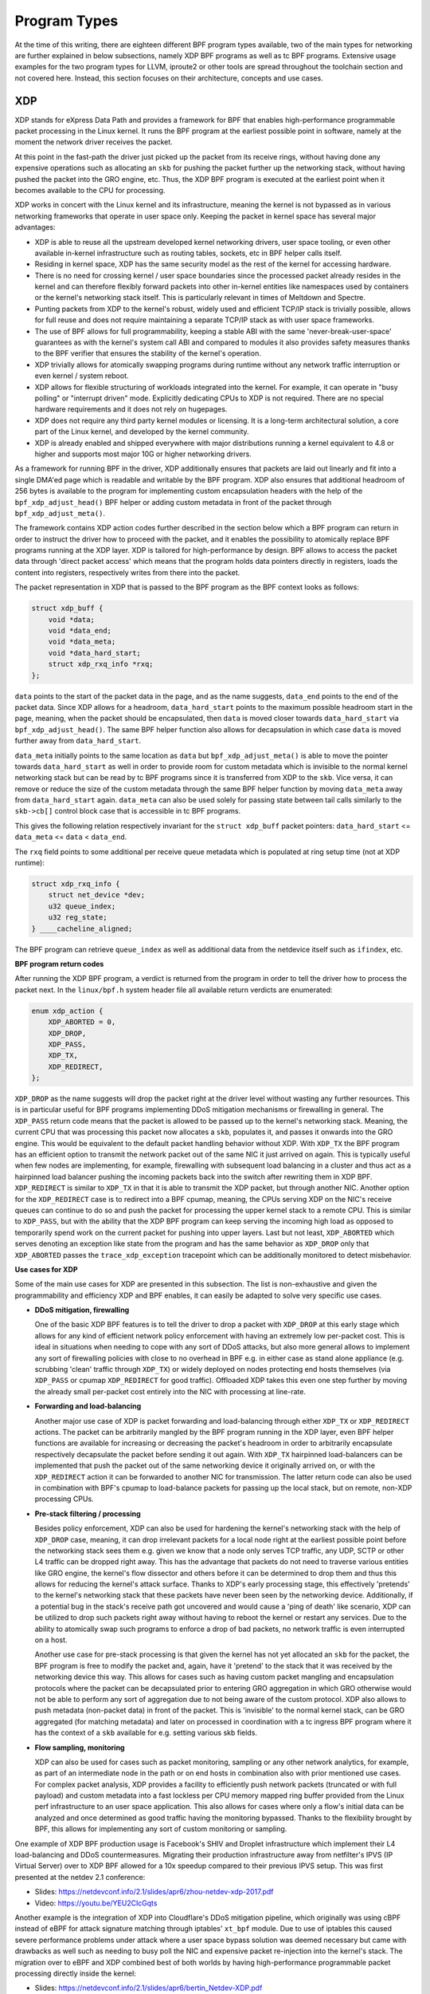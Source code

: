 .. only:: not (epub or latex or html)

    WARNING: You are looking at unreleased Cilium documentation.
    Please use the official rendered version released here:
    https://docs.cilium.io

.. _bpf_program:

Program Types
=============

At the time of this writing, there are eighteen different BPF program types
available, two of the main types for networking are further explained in below
subsections, namely XDP BPF programs as well as tc BPF programs. Extensive
usage examples for the two program types for LLVM, iproute2 or other tools
are spread throughout the toolchain section and not covered here. Instead,
this section focuses on their architecture, concepts and use cases.

XDP
---

XDP stands for eXpress Data Path and provides a framework for BPF that enables
high-performance programmable packet processing in the Linux kernel. It runs
the BPF program at the earliest possible point in software, namely at the moment
the network driver receives the packet.

At this point in the fast-path the driver just picked up the packet from its
receive rings, without having done any expensive operations such as allocating
an ``skb`` for pushing the packet further up the networking stack, without
having pushed the packet into the GRO engine, etc. Thus, the XDP BPF program
is executed at the earliest point when it becomes available to the CPU for
processing.

XDP works in concert with the Linux kernel and its infrastructure, meaning
the kernel is not bypassed as in various networking frameworks that operate
in user space only. Keeping the packet in kernel space has several major
advantages:

* XDP is able to reuse all the upstream developed kernel networking drivers,
  user space tooling, or even other available in-kernel infrastructure such
  as routing tables, sockets, etc in BPF helper calls itself.
* Residing in kernel space, XDP has the same security model as the rest of
  the kernel for accessing hardware.
* There is no need for crossing kernel / user space boundaries since the
  processed packet already resides in the kernel and can therefore flexibly
  forward packets into other in-kernel entities like namespaces used by
  containers or the kernel's networking stack itself. This is particularly
  relevant in times of Meltdown and Spectre.
* Punting packets from XDP to the kernel's robust, widely used and efficient
  TCP/IP stack is trivially possible, allows for full reuse and does not
  require maintaining a separate TCP/IP stack as with user space frameworks.
* The use of BPF allows for full programmability, keeping a stable ABI with
  the same 'never-break-user-space' guarantees as with the kernel's system
  call ABI and compared to modules it also provides safety measures thanks to
  the BPF verifier that ensures the stability of the kernel's operation.
* XDP trivially allows for atomically swapping programs during runtime without
  any network traffic interruption or even kernel / system reboot.
* XDP allows for flexible structuring of workloads integrated into
  the kernel. For example, it can operate in "busy polling" or "interrupt
  driven" mode. Explicitly dedicating CPUs to XDP is not required. There
  are no special hardware requirements and it does not rely on hugepages.
* XDP does not require any third party kernel modules or licensing. It is
  a long-term architectural solution, a core part of the Linux kernel, and
  developed by the kernel community.
* XDP is already enabled and shipped everywhere with major distributions
  running a kernel equivalent to 4.8 or higher and supports most major 10G
  or higher networking drivers.

As a framework for running BPF in the driver, XDP additionally ensures that
packets are laid out linearly and fit into a single DMA'ed page which is
readable and writable by the BPF program. XDP also ensures that additional
headroom of 256 bytes is available to the program for implementing custom
encapsulation headers with the help of the ``bpf_xdp_adjust_head()`` BPF helper
or adding custom metadata in front of the packet through ``bpf_xdp_adjust_meta()``.

The framework contains XDP action codes further described in the section
below which a BPF program can return in order to instruct the driver how
to proceed with the packet, and it enables the possibility to atomically
replace BPF programs running at the XDP layer. XDP is tailored for
high-performance by design. BPF allows to access the packet data through
'direct packet access' which means that the program holds data pointers
directly in registers, loads the content into registers, respectively
writes from there into the packet.

The packet representation in XDP that is passed to the BPF program as
the BPF context looks as follows:

.. code-block:: c

    struct xdp_buff {
        void *data;
        void *data_end;
        void *data_meta;
        void *data_hard_start;
        struct xdp_rxq_info *rxq;
    };

``data`` points to the start of the packet data in the page, and as the
name suggests, ``data_end`` points to the end of the packet data. Since XDP
allows for a headroom, ``data_hard_start`` points to the maximum possible
headroom start in the page, meaning, when the packet should be encapsulated,
then ``data`` is moved closer towards ``data_hard_start`` via ``bpf_xdp_adjust_head()``.
The same BPF helper function also allows for decapsulation in which case
``data`` is moved further away from ``data_hard_start``.

``data_meta`` initially points to the same location as ``data`` but
``bpf_xdp_adjust_meta()`` is able to move the pointer towards ``data_hard_start``
as well in order to provide room for custom metadata which is invisible to
the normal kernel networking stack but can be read by tc BPF programs since
it is transferred from XDP to the ``skb``. Vice versa, it can remove or reduce
the size of the custom metadata through the same BPF helper function by
moving ``data_meta`` away from ``data_hard_start`` again. ``data_meta`` can
also be used solely for passing state between tail calls similarly to the
``skb->cb[]`` control block case that is accessible in tc BPF programs.

This gives the following relation respectively invariant for the ``struct xdp_buff``
packet pointers: ``data_hard_start`` <= ``data_meta`` <= ``data`` < ``data_end``.

The ``rxq`` field points to some additional per receive queue metadata which
is populated at ring setup time (not at XDP runtime):

.. code-block:: c

    struct xdp_rxq_info {
        struct net_device *dev;
        u32 queue_index;
        u32 reg_state;
    } ____cacheline_aligned;

The BPF program can retrieve ``queue_index`` as well as additional data
from the netdevice itself such as ``ifindex``, etc.

**BPF program return codes**

After running the XDP BPF program, a verdict is returned from the program in
order to tell the driver how to process the packet next. In the ``linux/bpf.h``
system header file all available return verdicts are enumerated:

.. code-block:: c

    enum xdp_action {
        XDP_ABORTED = 0,
        XDP_DROP,
        XDP_PASS,
        XDP_TX,
        XDP_REDIRECT,
    };

``XDP_DROP`` as the name suggests will drop the packet right at the driver
level without wasting any further resources. This is in particular useful
for BPF programs implementing DDoS mitigation mechanisms or firewalling in
general. The ``XDP_PASS`` return code means that the packet is allowed to
be passed up to the kernel's networking stack. Meaning, the current CPU
that was processing this packet now allocates a ``skb``, populates it, and
passes it onwards into the GRO engine. This would be equivalent to the
default packet handling behavior without XDP. With ``XDP_TX`` the BPF program
has an efficient option to transmit the network packet out of the same NIC it
just arrived on again. This is typically useful when few nodes are implementing,
for example, firewalling with subsequent load balancing in a cluster and
thus act as a hairpinned load balancer pushing the incoming packets back
into the switch after rewriting them in XDP BPF. ``XDP_REDIRECT`` is similar
to ``XDP_TX`` in that it is able to transmit the XDP packet, but through
another NIC. Another option for the ``XDP_REDIRECT`` case is to redirect
into a BPF cpumap, meaning, the CPUs serving XDP on the NIC's receive queues
can continue to do so and push the packet for processing the upper kernel
stack to a remote CPU. This is similar to ``XDP_PASS``, but with the ability
that the XDP BPF program can keep serving the incoming high load as opposed
to temporarily spend work on the current packet for pushing into upper
layers. Last but not least, ``XDP_ABORTED`` which serves denoting an exception
like state from the program and has the same behavior as ``XDP_DROP`` only
that ``XDP_ABORTED`` passes the ``trace_xdp_exception`` tracepoint which
can be additionally monitored to detect misbehavior.

**Use cases for XDP**

Some of the main use cases for XDP are presented in this subsection. The
list is non-exhaustive and given the programmability and efficiency XDP
and BPF enables, it can easily be adapted to solve very specific use
cases.

* **DDoS mitigation, firewalling**

  One of the basic XDP BPF features is to tell the driver to drop a packet
  with ``XDP_DROP`` at this early stage which allows for any kind of efficient
  network policy enforcement with having an extremely low per-packet cost.
  This is ideal in situations when needing to cope with any sort of DDoS
  attacks, but also more general allows to implement any sort of firewalling
  policies with close to no overhead in BPF e.g. in either case as stand alone
  appliance (e.g. scrubbing 'clean' traffic through ``XDP_TX``) or widely
  deployed on nodes protecting end hosts themselves (via ``XDP_PASS`` or
  cpumap ``XDP_REDIRECT`` for good traffic). Offloaded XDP takes this even
  one step further by moving the already small per-packet cost entirely
  into the NIC with processing at line-rate.

..

* **Forwarding and load-balancing**

  Another major use case of XDP is packet forwarding and load-balancing
  through either ``XDP_TX`` or ``XDP_REDIRECT`` actions. The packet can
  be arbitrarily mangled by the BPF program running in the XDP layer,
  even BPF helper functions are available for increasing or decreasing
  the packet's headroom in order to arbitrarily encapsulate respectively
  decapsulate the packet before sending it out again. With ``XDP_TX``
  hairpinned load-balancers can be implemented that push the packet out
  of the same networking device it originally arrived on, or with the
  ``XDP_REDIRECT`` action it can be forwarded to another NIC for
  transmission. The latter return code can also be used in combination
  with BPF's cpumap to load-balance packets for passing up the local
  stack, but on remote, non-XDP processing CPUs.

..

* **Pre-stack filtering / processing**

  Besides policy enforcement, XDP can also be used for hardening the
  kernel's networking stack with the help of ``XDP_DROP`` case, meaning,
  it can drop irrelevant packets for a local node right at the earliest
  possible point before the networking stack sees them e.g. given we
  know that a node only serves TCP traffic, any UDP, SCTP or other L4
  traffic can be dropped right away. This has the advantage that packets
  do not need to traverse various entities like GRO engine, the kernel's
  flow dissector and others before it can be determined to drop them and
  thus this allows for reducing the kernel's attack surface. Thanks to
  XDP's early processing stage, this effectively 'pretends' to the kernel's
  networking stack that these packets have never been seen by the networking
  device. Additionally, if a potential bug in the stack's receive path
  got uncovered and would cause a 'ping of death' like scenario, XDP can be
  utilized to drop such packets right away without having to reboot the
  kernel or restart any services. Due to the ability to atomically swap
  such programs to enforce a drop of bad packets, no network traffic is
  even interrupted on a host.

  Another use case for pre-stack processing is that given the kernel has not
  yet allocated an ``skb`` for the packet, the BPF program is free to modify
  the packet and, again, have it 'pretend' to the stack that it was received
  by the networking device this way. This allows for cases such as having
  custom packet mangling and encapsulation protocols where the packet can be
  decapsulated prior to entering GRO aggregation in which GRO otherwise would
  not be able to perform any sort of aggregation due to not being aware of
  the custom protocol. XDP also allows to push metadata (non-packet data) in
  front of the packet. This is 'invisible' to the normal kernel stack, can
  be GRO aggregated (for matching metadata) and later on processed in
  coordination with a tc ingress BPF program where it has the context of
  a ``skb`` available for e.g. setting various skb fields.

..

* **Flow sampling, monitoring**

  XDP can also be used for cases such as packet monitoring, sampling or any
  other network analytics, for example, as part of an intermediate node in
  the path or on end hosts in combination also with prior mentioned use cases.
  For complex packet analysis, XDP provides a facility to efficiently push
  network packets (truncated or with full payload) and custom metadata into
  a fast lockless per CPU memory mapped ring buffer provided from the Linux
  perf infrastructure to an user space application. This also allows for
  cases where only a flow's initial data can be analyzed and once determined
  as good traffic having the monitoring bypassed. Thanks to the flexibility
  brought by BPF, this allows for implementing any sort of custom monitoring
  or sampling.

..

One example of XDP BPF production usage is Facebook's SHIV and Droplet
infrastructure which implement their L4 load-balancing and DDoS countermeasures.
Migrating their production infrastructure away from netfilter's IPVS
(IP Virtual Server) over to XDP BPF allowed for a 10x speedup compared
to their previous IPVS setup. This was first presented at the netdev 2.1
conference:

* Slides: https://netdevconf.info/2.1/slides/apr6/zhou-netdev-xdp-2017.pdf
* Video: https://youtu.be/YEU2ClcGqts

Another example is the integration of XDP into Cloudflare's DDoS mitigation
pipeline, which originally was using cBPF instead of eBPF for attack signature
matching through iptables' ``xt_bpf`` module. Due to use of iptables this
caused severe performance problems under attack where a user space bypass
solution was deemed necessary but came with drawbacks as well such as needing
to busy poll the NIC and expensive packet re-injection into the kernel's stack.
The migration over to eBPF and XDP combined best of both worlds by having
high-performance programmable packet processing directly inside the kernel:

* Slides: https://netdevconf.info/2.1/slides/apr6/bertin_Netdev-XDP.pdf
* Video: https://youtu.be/7OuOukmuivg

**XDP operation modes**

XDP has three operation modes where 'native' XDP is the default mode. When
talked about XDP this mode is typically implied.

* **Native XDP**

  This is the default mode where the XDP BPF program is run directly out
  of the networking driver's early receive path. Most widespread used NICs
  for 10G and higher support native XDP already.

..

* **Offloaded XDP**

  In the offloaded XDP mode the XDP BPF program is directly offloaded into
  the NIC instead of being executed on the host CPU. Thus, the already
  extremely low per-packet cost is pushed off the host CPU entirely and
  executed on the NIC, providing even higher performance than running in
  native XDP. This offload is typically implemented by SmartNICs
  containing multi-threaded, multicore flow processors where a in-kernel
  JIT compiler translates BPF into native instructions for the latter.
  Drivers supporting offloaded XDP usually also support native XDP for
  cases where some BPF helpers may not yet or only be available for the
  native mode.

..

* **Generic XDP**

  For drivers not implementing native or offloaded XDP yet, the kernel
  provides an option for generic XDP which does not require any driver
  changes since run at a much later point out of the networking stack.
  This setting is primarily targeted at developers who want to write and
  test programs against the kernel's XDP API, and will not operate at the
  performance rate of the native or offloaded modes. For XDP usage in a
  production environment either the native or offloaded mode is better
  suited and the recommended way to run XDP.

.. _xdp_drivers:

**Driver support**

**Drivers supporting native XDP**

A list of drivers supporting native XDP can be found in the table below. The
corresponding network driver name of an interface can be determined as follows:

.. code-block:: shell-session

    # ethtool -i eth0
    driver: nfp
    [...]

+------------------------+-------------------------+-------------+
| Vendor                 | Driver                  | XDP Support |
+========================+=========================+=============+
| Amazon                 | ena                     | >= 5.6      |
+------------------------+-------------------------+-------------+
| Aquantia               | atlantic                | >= 5.19     |
+------------------------+-------------------------+-------------+
| Broadcom               | bnxt_en                 | >= 4.11     |
+------------------------+-------------------------+-------------+
| Cavium                 | thunderx                | >= 4.12     |
+------------------------+-------------------------+-------------+
| Engleder               | tsne                    | >= 6.3      |
|                        | (TSN Express Path)      |             |
+------------------------+-------------------------+-------------+
| Freescale              | dpaa                    | >= 5.11     |
|                        +-------------------------+-------------+
|                        | dpaa2                   | >= 5.0      |
|                        +-------------------------+-------------+
|                        | enetc                   | >= 5.13     |
|                        +-------------------------+-------------+
|                        | fec_enet                | >= 6.2      |
+------------------------+-------------------------+-------------+
| Fungible               | fun                     | >= 5.18     |
+------------------------+-------------------------+-------------+
| Google                 | gve                     | >= 6.4      |
+------------------------+-------------------------+-------------+
| Intel                  | ice                     | >= 5.5      |
|                        +-------------------------+-------------+
|                        | igb                     | >= 5.10     |
|                        +-------------------------+-------------+
|                        | igc                     | >= 5.13     |
|                        +-------------------------+-------------+
|                        | i40e                    | >= 4.13     |
|                        +-------------------------+-------------+
|                        | ixgbe                   | >= 4.12     |
|                        +-------------------------+-------------+
|                        | ixgbevf                 | >= 4.17     |
+------------------------+-------------------------+-------------+
| Marvell                | mvneta                  | >= 5.5      |
|                        +-------------------------+-------------+
|                        | mvpp2                   | >= 5.9      |
|                        +-------------------------+-------------+
|                        | otx2                    | >= 5.16     |
+------------------------+-------------------------+-------------+
| Mediatek               | mtk                     | >= 6.0      |
+------------------------+-------------------------+-------------+
| Mellanox               | mlx4                    | >= 4.8      |
|                        +-------------------------+-------------+
|                        | mlx5                    | >= 4.9      |
+------------------------+-------------------------+-------------+
| Microchip              | lan966x                 | >= 6.2      |
+------------------------+-------------------------+-------------+
| Microsoft              | hv_netvsc (Hyper-V)     | >= 5.6      |
|                        +-------------------------+-------------+
|                        | mana                    | >= 5.17     |
+------------------------+-------------------------+-------------+
| Netronome              | nfp                     | >= 4.10     |
+------------------------+-------------------------+-------------+
| Others                 | bonding                 | >= 5.15     |
|                        +-------------------------+-------------+
|                        | netdevsim               | >= 4.16     |
|                        +-------------------------+-------------+
|                        | tun/tap                 | >= 4.14     |
|                        +-------------------------+-------------+
|                        | virtio_net              | >= 4.10     |
|                        +-------------------------+-------------+
|                        | xen-netfront            | >= 5.9      |
|                        +-------------------------+-------------+
|                        | veth                    | >= 4.19     |
+------------------------+-------------------------+-------------+
| QLogic                 | qede                    | >= 4.10     |
+------------------------+-------------------------+-------------+
| Socionext              | netsec                  | >= 5.3      |
+------------------------+-------------------------+-------------+
| Solarflare             | SFC Efx                 | >= 5.5      |
+------------------------+-------------------------+-------------+
| STMicro                | stmmac                  | >= 5.13     |
+------------------------+-------------------------+-------------+
| Texas Instruments      | cpsw                    | >= 5.3      |
+------------------------+-------------------------+-------------+
| VMware                 | vmxnet3                 | >= 6.6      |
+------------------------+-------------------------+-------------+

**Drivers supporting offloaded XDP**

* **Netronome**

  * nfp [2]_

.. note::

    Examples for writing and loading XDP programs are included in the `bpf_dev` section under the respective tools.

.. [2] Some BPF helper functions such as retrieving the current CPU number
   will not be available in an offloaded setting.

tc (traffic control)
--------------------

Aside from other program types such as XDP, BPF can also be used out of the
kernel's tc (traffic control) layer in the networking data path. On a high-level
there are three major differences when comparing XDP BPF programs to tc BPF
ones:

* The BPF input context is a ``sk_buff`` not a ``xdp_buff``. When the kernel's
  networking stack receives a packet, after the XDP layer, it allocates a buffer
  and parses the packet to store metadata about the packet. This representation
  is known as the ``sk_buff``. This structure is then exposed in the BPF input
  context so that BPF programs from the tc ingress layer can use the metadata that
  the stack extracts from the packet. This can be useful, but comes with an
  associated cost of the stack performing this allocation and metadata extraction,
  and handling the packet until it hits the tc hook. By definition, the ``xdp_buff``
  doesn't have access to this metadata because the XDP hook is called before
  this work is done. This is a significant contributor to the performance
  difference between the XDP and tc hooks.

  Therefore, BPF programs attached to the tc BPF hook can, for instance, read or
  write the skb's ``mark``, ``pkt_type``, ``protocol``, ``priority``,
  ``queue_mapping``, ``napi_id``, ``cb[]`` array, ``hash``, ``tc_classid`` or
  ``tc_index``, vlan metadata, the XDP transferred custom metadata and various
  other information. All members of the ``struct __sk_buff`` BPF context used
  in tc BPF are defined in the ``linux/bpf.h`` system header.

  Generally, the ``sk_buff`` is of a completely different nature than
  ``xdp_buff`` where both come with advantages and disadvantages. For example,
  the ``sk_buff`` case has the advantage that it is rather straight forward to
  mangle its associated metadata, however, it also contains a lot of protocol
  specific information (e.g. GSO related state) which makes it difficult to
  simply switch protocols by solely rewriting the packet data. This is due to
  the stack processing the packet based on the metadata rather than having the
  cost of accessing the packet contents each time. Thus, additional conversion
  is required from BPF helper functions taking care that ``sk_buff`` internals
  are properly converted as well. The ``xdp_buff`` case however does not
  face such issues since it comes at such an early stage where the kernel
  has not even allocated an ``sk_buff`` yet, thus packet rewrites of any
  kind can be realized trivially. However, the ``xdp_buff`` case has the
  disadvantage that ``sk_buff`` metadata is not available for mangling
  at this stage. The latter is overcome by passing custom metadata from
  XDP BPF to tc BPF, though. In this way, the limitations of each program
  type can be overcome by operating complementary programs of both types
  as the use case requires.

..

* Compared to XDP, tc BPF programs can be triggered out of ingress and also
  egress points in the networking data path as opposed to ingress only in
  the case of XDP.

  The two hook points ``sch_handle_ingress()`` and ``sch_handle_egress()`` in
  the kernel are triggered out of ``__netif_receive_skb_core()`` and
  ``__dev_queue_xmit()``, respectively. The latter two are the main receive
  and transmit functions in the data path that, setting XDP aside, are triggered
  for every network packet going in or coming out of the node allowing for
  full visibility for tc BPF programs at these hook points.

..

* The tc BPF programs do not require any driver changes since they are run
  at hook points in generic layers in the networking stack. Therefore, they
  can be attached to any type of networking device.

  While this provides flexibility, it also trades off performance compared
  to running at the native XDP layer. However, tc BPF programs still come
  at the earliest point in the generic kernel's networking data path after
  GRO has been run but **before** any protocol processing, traditional iptables
  firewalling such as iptables PREROUTING or nftables ingress hooks or other
  packet processing takes place. Likewise on egress, tc BPF programs execute
  at the latest point before handing the packet to the driver itself for
  transmission, meaning **after** traditional iptables firewalling hooks like
  iptables POSTROUTING, but still before handing the packet to the kernel's
  GSO engine.

  One exception which does require driver changes however are offloaded tc
  BPF programs, typically provided by SmartNICs in a similar way as offloaded
  XDP just with differing set of features due to the differences in the BPF
  input context, helper functions and verdict codes.

..

BPF programs run in the tc layer are run from the ``cls_bpf`` classifier.
While the tc terminology describes the BPF attachment point as a "classifier",
this is a bit misleading since it under-represents what ``cls_bpf`` is
capable of. That is to say, a fully programmable packet processor being able
not only to read the ``skb`` metadata and packet data, but to also arbitrarily
mangle both, and terminate the tc processing with an action verdict. ``cls_bpf``
can thus be regarded as a self-contained entity that manages and executes tc
BPF programs.

``cls_bpf`` can hold one or more tc BPF programs. In the case where Cilium
deploys ``cls_bpf`` programs, it attaches only a single program for a given hook
in ``direct-action`` mode. Typically, in the traditional tc scheme, there is a
split between classifier and action modules, where the classifier has one
or more actions attached to it that are triggered once the classifier has a
match. In the modern world for using tc in the software data path this model
does not scale well for complex packet processing. Given tc BPF programs
attached to ``cls_bpf`` are fully self-contained, they effectively fuse the
parsing and action process together into a single unit. Thanks to ``cls_bpf``'s
``direct-action`` mode, it will just return the tc action verdict and
terminate the processing pipeline immediately. This allows for implementing
scalable programmable packet processing in the networking data path by avoiding
linear iteration of actions. ``cls_bpf`` is the only such "classifier" module
in the tc layer capable of such a fast-path.

Like XDP BPF programs, tc BPF programs can be atomically updated at runtime
via ``cls_bpf`` without interrupting any network traffic or having to restart
services.

Both the tc ingress and the egress hook where ``cls_bpf`` itself can be
attached to is managed by a pseudo qdisc called ``sch_clsact``. This is a
drop-in replacement and proper superset of the ingress qdisc since it
is able to manage both, ingress and egress tc hooks. For tc's egress hook
in ``__dev_queue_xmit()`` it is important to stress that it is not executed
under the kernel's qdisc root lock. Thus, both tc ingress and egress hooks
are executed in a lockless manner in the fast-path. In either case, preemption
is disabled and execution happens under RCU read side.

Typically on egress there are qdiscs attached to netdevices such as ``sch_mq``,
``sch_fq``, ``sch_fq_codel`` or ``sch_htb`` where some of them are classful
qdiscs that contain subclasses and thus require a packet classification
mechanism to determine a verdict where to demux the packet. This is handled
by a call to ``tcf_classify()`` which calls into tc classifiers if present.
``cls_bpf`` can also be attached and used in such cases. Such operation usually
happens under the qdisc root lock and can be subject to lock contention. The
``sch_clsact`` qdisc's egress hook comes at a much earlier point however which
does not fall under that and operates completely independent from conventional
egress qdiscs. Thus for cases like ``sch_htb`` the ``sch_clsact`` qdisc could
perform the heavy lifting packet classification through tc BPF outside of the
qdisc root lock, setting the ``skb->mark`` or ``skb->priority`` from there such
that ``sch_htb`` only requires a flat mapping without expensive packet
classification under the root lock thus reducing contention.

Offloaded tc BPF programs are supported for the case of ``sch_clsact`` in
combination with ``cls_bpf`` where the prior loaded BPF program was JITed
from a SmartNIC driver to be run natively on the NIC. Only ``cls_bpf``
programs operating in ``direct-action`` mode are supported to be offloaded.
``cls_bpf`` only supports offloading a single program and cannot offload
multiple programs. Furthermore only the ingress hook supports offloading
BPF programs.

One ``cls_bpf`` instance is able to hold multiple tc BPF programs internally.
If this is the case, then the ``TC_ACT_UNSPEC`` program return code will
continue execution with the next tc BPF program in that list. However, this
has the drawback that several programs would need to parse the packet over
and over again resulting in degraded performance.

**BPF program return codes**

Both the tc ingress and egress hook share the same action return verdicts
that tc BPF programs can use. They are defined in the ``linux/pkt_cls.h``
system header:

.. code-block:: c

    #define TC_ACT_UNSPEC         (-1)
    #define TC_ACT_OK               0
    #define TC_ACT_SHOT             2
    #define TC_ACT_STOLEN           4
    #define TC_ACT_REDIRECT         7

There are a few more action ``TC_ACT_*`` verdicts available in the system
header file which are also used in the two hooks. However, they share the
same semantics with the ones above. Meaning, from a tc BPF perspective,
``TC_ACT_OK`` and ``TC_ACT_RECLASSIFY`` have the same semantics, as well as
the three ``TC_ACT_STOLEN``, ``TC_ACT_QUEUED`` and ``TC_ACT_TRAP`` opcodes.
Therefore, for these cases we only describe ``TC_ACT_OK`` and the ``TC_ACT_STOLEN``
opcode for the two groups.

Starting out with ``TC_ACT_UNSPEC``. It has the meaning of "unspecified action"
and is used in three cases, i) when an offloaded tc BPF program is attached
and the tc ingress hook is run where the ``cls_bpf`` representation for the
offloaded program will return ``TC_ACT_UNSPEC``, ii) in order to continue
with the next tc BPF program in ``cls_bpf`` for the multi-program case. The
latter also works in combination with offloaded tc BPF programs from point i)
where the ``TC_ACT_UNSPEC`` from there continues with a next tc BPF program
solely running in non-offloaded case. Last but not least, iii) ``TC_ACT_UNSPEC``
is also used for the single program case to simply tell the kernel to continue
with the ``skb`` without additional side-effects. ``TC_ACT_UNSPEC`` is very
similar to the ``TC_ACT_OK`` action code in the sense that both pass the
``skb`` onwards either to upper layers of the stack on ingress or down to
the networking device driver for transmission on egress, respectively. The
only difference to ``TC_ACT_OK`` is that ``TC_ACT_OK`` sets ``skb->tc_index``
based on the classid the tc BPF program set. The latter is set out of the
tc BPF program itself through ``skb->tc_classid`` from the BPF context.

``TC_ACT_SHOT`` instructs the kernel to drop the packet, meaning, upper
layers of the networking stack will never see the ``skb`` on ingress and
similarly the packet will never be submitted for transmission on egress.
``TC_ACT_SHOT`` and ``TC_ACT_STOLEN`` are both similar in nature with few
differences: ``TC_ACT_SHOT`` will indicate to the kernel that the ``skb``
was released through ``kfree_skb()`` and return ``NET_XMIT_DROP`` to the
callers for immediate feedback, whereas ``TC_ACT_STOLEN`` will release
the ``skb`` through ``consume_skb()`` and pretend to upper layers that
the transmission was successful through ``NET_XMIT_SUCCESS``. The perf's
drop monitor which records traces of ``kfree_skb()`` will therefore
also not see any drop indications from ``TC_ACT_STOLEN`` since its
semantics are such that the ``skb`` has been "consumed" or queued but
certainly not "dropped".

Last but not least the ``TC_ACT_REDIRECT`` action which is available for
tc BPF programs as well. This allows to redirect the ``skb`` to the same
or another's device ingress or egress path together with the ``bpf_redirect()``
helper. Being able to inject the packet into another device's ingress or
egress direction allows for full flexibility in packet forwarding with
BPF. There are no requirements on the target networking device other than
being a networking device itself, there is no need to run another instance
of ``cls_bpf`` on the target device or other such restrictions.

**tc BPF FAQ**

This section contains a few miscellaneous question and answer pairs related to
tc BPF programs that are asked from time to time.

* **Question:** What about ``act_bpf`` as a tc action module, is it still relevant?
* **Answer:** Not really. Although ``cls_bpf`` and ``act_bpf`` share the same
  functionality for tc BPF programs, ``cls_bpf`` is more flexible since it is a
  proper superset of ``act_bpf``. The way tc works is that tc actions need to be
  attached to tc classifiers. In order to achieve the same flexibility as ``cls_bpf``,
  ``act_bpf`` would need to be attached to the ``cls_matchall`` classifier. As the
  name says, this will match on every packet in order to pass them through for attached
  tc action processing. For ``act_bpf``, this is will result in less efficient packet
  processing than using ``cls_bpf`` in ``direct-action`` mode directly. If ``act_bpf``
  is used in a setting with other classifiers than ``cls_bpf`` or ``cls_matchall``
  then this will perform even worse due to the nature of operation of tc classifiers.
  Meaning, if classifier A has a mismatch, then the packet is passed to classifier
  B, reparsing the packet, etc, thus in the typical case there will be linear
  processing where the packet would need to traverse N classifiers in the worst
  case to find a match and execute ``act_bpf`` on that. Therefore, ``act_bpf`` has
  never been largely relevant. Additionally, ``act_bpf`` does not provide a tc
  offloading interface either compared to ``cls_bpf``.

..

* **Question:** Is it recommended to use ``cls_bpf`` not in ``direct-action`` mode?
* **Answer:** No. The answer is similar to the one above in that this is otherwise
  unable to scale for more complex processing. tc BPF can already do everything needed
  by itself in an efficient manner and thus there is no need for anything other than
  ``direct-action`` mode.

..

* **Question:** Is there any performance difference in offloaded ``cls_bpf`` and
  offloaded XDP?
* **Answer:** No. Both are JITed through the same compiler in the kernel which
  handles the offloading to the SmartNIC and the loading mechanism for both is
  very similar as well. Thus, the BPF program gets translated into the same target
  instruction set in order to be able to run on the NIC natively. The two tc BPF
  and XDP BPF program types have a differing set of features, so depending on the
  use case one might be picked over the other due to availability of certain helper
  functions in the offload case, for example.

**Use cases for tc BPF**

Some of the main use cases for tc BPF programs are presented in this subsection.
Also here, the list is non-exhaustive and given the programmability and efficiency
of tc BPF, it can easily be tailored and integrated into orchestration systems
in order to solve very specific use cases. While some use cases with XDP may overlap,
tc BPF and XDP BPF are mostly complementary to each other and both can also be
used at the same time or one over the other depending which is most suitable for a
given problem to solve.

* **Policy enforcement for containers**

  One application which tc BPF programs are suitable for is to implement policy
  enforcement, custom firewalling or similar security measures for containers or
  pods, respectively. In the conventional case, container isolation is implemented
  through network namespaces with veth networking devices connecting the host's
  initial namespace with the dedicated container's namespace. Since one end of
  the veth pair has been moved into the container's namespace whereas the other
  end remains in the initial namespace of the host, all network traffic from the
  container has to pass through the host-facing veth device allowing for attaching
  tc BPF programs on the tc ingress and egress hook of the veth. Network traffic
  going into the container will pass through the host-facing veth's tc egress
  hook whereas network traffic coming from the container will pass through the
  host-facing veth's tc ingress hook.

  For virtual devices like veth devices XDP is unsuitable in this case since the
  kernel operates solely on a ``skb`` here and generic XDP has a few limitations
  where it does not operate with cloned ``skb``'s. The latter is heavily used
  from the TCP/IP stack in order to hold data segments for retransmission where
  the generic XDP hook would simply get bypassed instead. Moreover, generic XDP
  needs to linearize the entire ``skb`` resulting in heavily degraded performance.
  tc BPF on the other hand is more flexible as it specializes on the ``skb``
  input context case and thus does not need to cope with the limitations from
  generic XDP.

..

* **Forwarding and load-balancing**

  The forwarding and load-balancing use case is quite similar to XDP, although
  slightly more targeted towards east-west container workloads rather than
  north-south traffic (though both technologies can be used in either case).
  Since XDP is only available on ingress side, tc BPF programs allow for
  further use cases that apply in particular on egress, for example, container
  based traffic can already be NATed and load-balanced on the egress side
  through BPF out of the initial namespace such that this is done transparent
  to the container itself. Egress traffic is already based on the ``sk_buff``
  structure due to the nature of the kernel's networking stack, so packet
  rewrites and redirects are suitable out of tc BPF. By utilizing the
  ``bpf_redirect()`` helper function, BPF can take over the forwarding logic
  to push the packet either into the ingress or egress path of another networking
  device. Thus, any bridge-like devices become unnecessary to use as well by
  utilizing tc BPF as forwarding fabric.

..

* **Flow sampling, monitoring**

  Like in XDP case, flow sampling and monitoring can be realized through a
  high-performance lockless per-CPU memory mapped perf ring buffer where the
  BPF program is able to push custom data, the full or truncated packet
  contents, or both up to a user space application. From the tc BPF program
  this is realized through the ``bpf_skb_event_output()`` BPF helper function
  which has the same function signature and semantics as ``bpf_xdp_event_output()``.
  Given tc BPF programs can be attached to ingress and egress as opposed to
  only ingress in XDP BPF case plus the two tc hooks are at the lowest layer
  in the (generic) networking stack, this allows for bidirectional monitoring
  of all network traffic from a particular node. This might be somewhat related
  to the cBPF case which tcpdump and Wireshark makes use of, though, without
  having to clone the ``skb`` and with being a lot more flexible in terms of
  programmability where, for example, BPF can already perform in-kernel
  aggregation rather than pushing everything up to user space as well as
  custom annotations for packets pushed into the ring buffer. The latter is
  also heavily used in Cilium where packet drops can be further annotated
  to correlate container labels and reasons for why a given packet had to
  be dropped (such as due to policy violation) in order to provide a richer
  context.

..

* **Packet scheduler pre-processing**

  The ``sch_clsact``'s egress hook which is called ``sch_handle_egress()``
  runs right before taking the kernel's qdisc root lock, thus tc BPF programs
  can be utilized to perform all the heavy lifting packet classification
  and mangling before the packet is transmitted into a real full blown
  qdisc such as ``sch_htb``. This type of interaction of ``sch_clsact``
  with a real qdisc like ``sch_htb`` coming later in the transmission phase
  allows to reduce the lock contention on transmission since ``sch_clsact``'s
  egress hook is executed without taking locks.

..

One concrete example user of tc BPF but also XDP BPF programs is Cilium.
Cilium is open source software for transparently securing the network
connectivity between application services deployed using Linux container
management platforms like Docker and Kubernetes and operates at Layer 3/4
as well as Layer 7. At the heart of Cilium operates BPF in order to
implement the policy enforcement as well as load balancing and monitoring.

* Slides: https://www.slideshare.net/ThomasGraf5/dockercon-2017-cilium-network-and-application-security-with-bpf-and-xdp
* Video: https://youtu.be/ilKlmTDdFgk
* Github: https://github.com/cilium/cilium

**Driver support**

Since tc BPF programs are triggered from the kernel's networking stack
and not directly out of the driver, they do not require any extra driver
modification and therefore can run on any networking device. The only
exception listed below is for offloading tc BPF programs to the NIC.

**Drivers supporting offloaded tc BPF**

* **Netronome**

  * nfp [2]_

.. note::

    Examples for writing and loading tc BPF programs are included in the `bpf_dev` section under the respective tools.
